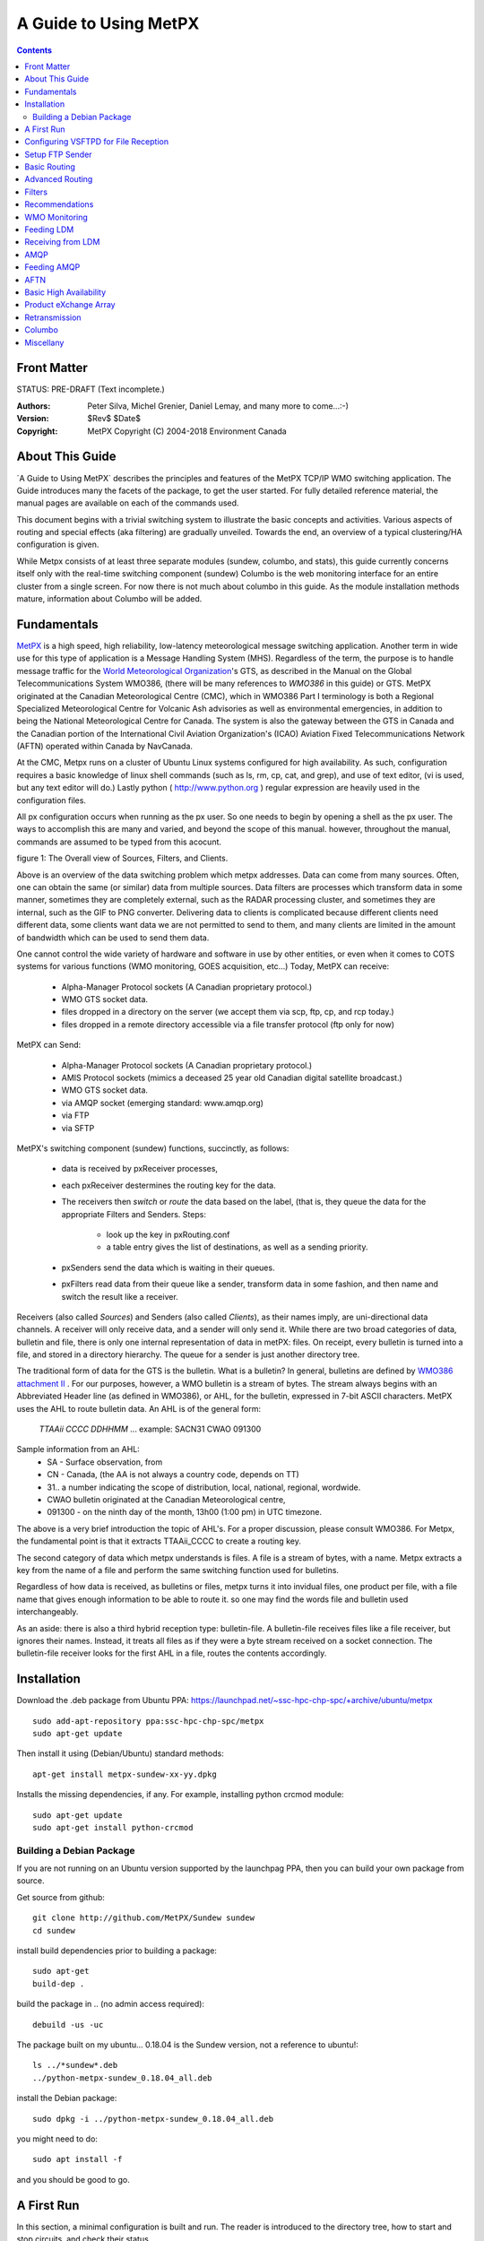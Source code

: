 ======================
A Guide to Using MetPX 
======================


.. contents::

Front Matter
-------------

STATUS: PRE-DRAFT (Text incomplete.)

:Authors: 
    Peter Silva, Michel Grenier, Daniel Lemay,
    and many more to come...:-)

:Version: 
     $Rev$
     $Date$


:Copyright: MetPX Copyright (C) 2004-2018  Environment Canada



About This Guide
---------------- 
´A Guide to Using MetPX´ describes the principles and features of the MetPX TCP/IP WMO switching
application.  The Guide introduces many the facets of the package, to get the user started.
For fully detailed reference material, the manual pages are available on each of the commands used.

This document begins with a trivial switching system to illustrate the basic concepts and activities.
Various aspects of routing and special effects (aka filtering) are gradually unveiled.  
Towards the end, an overview of a typical clustering/HA configuration is given.

While Metpx consists of at least three separate modules (sundew, columbo, and stats), 
this guide currently concerns itself only with the real-time switching component (sundew)
Columbo is the web monitoring interface for an entire cluster from a 
single screen.  For now there is not much about columbo in this guide.  As
the module installation methods mature, information about Columbo will be added.


Fundamentals
------------
`MetPX <http://metpx.sourceforge.net/>`_ is a high speed, high reliability, 
low-latency meteorological message switching application.  Another term in
wide use for this type of application is a Message Handling System (MHS).
Regardless of the term, the purpose is to handle message traffic for the 
`World Meteorological Organization <http://www.wmo.int>`_'s GTS, as described in the 
Manual on the Global Telecommunications System WMO386, 
(there will be many references to *WMO386* in this guide) or GTS.  MetPX 
originated at the Canadian Meteorological Centre (CMC), which 
in WMO386 Part I terminology is both a Regional Specialized Meteorological 
Centre for Volcanic Ash advisories as well as environmental emergencies, 
in addition to being the National Meteorological Centre for Canada. The 
system is also the gateway between the GTS in Canada and the Canadian 
portion of the International Civil Aviation Organization's (ICAO) 
Aviation Fixed Telecommunications Network (AFTN) operated within Canada
by NavCanada.

At the CMC, Metpx runs on a cluster of Ubuntu Linux systems configured for high 
availability.   As such, configuration requires a basic knowledge of linux 
shell commands (such as ls, rm, cp, cat, and grep), and use of text editor, 
(vi is used, but any text editor will do.)  Lastly python 
( http://www.python.org ) regular expression are heavily used in the 
configuration files. 

All px configuration occurs when running as the px user. So one
needs to begin by opening a shell as the px user.  The ways to accomplish
this are many and varied, and beyond the scope of this manual. however,
throughout the manual, commands are assumed to be typed from this acocunt.


.. image:: BigPicture.png

figure 1: The Overall view of Sources, Filters, and Clients.

Above is an overview of the data switching problem which metpx addresses.
Data can come from many sources.  Often, one can obtain the same (or
similar) data from multiple sources.   Data filters are processes
which transform data in some manner, sometimes they are completely
external, such as the RADAR processing cluster, and sometimes they 
are internal, such as the GIF to PNG converter.  Delivering data to 
clients is complicated because different clients need different
data, some clients want data we are not permitted to send to them,
and many clients are limited in the amount of bandwidth which
can be used to send them data.

One cannot control the wide variety of hardware and software in use
by other entities, or even when it comes to COTS systems for various 
functions (WMO monitoring, GOES acquisition, etc...) Today, MetPX can receive:

 * Alpha-Manager Protocol sockets (A Canadian proprietary protocol.)
 * WMO GTS socket data.
 * files dropped in a directory on the server (we accept them via scp, ftp, cp, and rcp today.)
 * files dropped in a remote directory accessible via a file transfer protocol (ftp only for now)

MetPX can Send:

 * Alpha-Manager Protocol sockets (A Canadian proprietary protocol.)
 * AMIS Protocol sockets (mimics a deceased 25 year old Canadian digital satellite broadcast.)
 * WMO GTS socket data.
 * via AMQP socket (emerging standard: www.amqp.org)
 * via FTP 
 * via SFTP

MetPX's switching component (sundew) functions, succinctly, as follows:  

 * data is received by pxReceiver processes, 
 * each pxReceiver destermines the routing key for the data.
 * The receivers then *switch* or *route* the data based on the label, (that is, they queue the data for the appropriate Filters and Senders. Steps:

    * look up the key in pxRouting.conf
    * a table entry gives the list of destinations, as well as a sending priority.

 * pxSenders send the data which is waiting in their queues.  
 * pxFilters read data from their queue like a sender, transform data in some 
   fashion, and then name and switch the result like a receiver.

Receivers (also called *Sources*) and Senders (also called *Clients*), as 
their names imply, are uni-directional data channels.  A receiver will only 
receive data, and a sender will only send it.   While there are two broad 
categories of data,  bulletin and file,  there is only one internal 
representation of data in metPX: files.  On receipt, every bulletin is 
turned into a file, and stored in a directory hierarchy.  The queue for a 
sender is just another directory tree.

The traditional form of data for the GTS is the bulletin.  What is a bulletin?
In general, bulletins are defined by `WMO386 attachment II
<http://www.wmo.ch/web/www/ois/Operational_Information/WMO386/Volume1/AttachmentII_5.pdf>`_ .  
For our purposes, however, a WMO bulletin is a stream of 
bytes.  The stream always begins with an Abbreviated Header line (as defined in WMO386), or AHL, for the bulletin, expressed in 7-bit ASCII characters.  
MetPX uses the AHL to route bulletin data.  An AHL is of the general form:

  *TTAAii* *CCCC* *DDHHMM*  ... example: SACN31 CWAO 091300

Sample information from an AHL:
 * SA - Surface observation, from
 * CN - Canada, (the AA is not always a country code, depends on TT)
 * 31.. a number indicating the scope of distribution, local, national, regional, wordwide.
 * CWAO bulletin originated at the Canadian Meteorological centre,
 * 091300 - on the ninth day of the month, 13h00 (1:00 pm) in UTC timezone.

The above is a very brief introduction the topic of AHL's. For a proper discussion, 
please consult WMO386.  For Metpx, the fundamental point is that it extracts 
TTAAii_CCCC to create a routing key.

The second category of data which metpx understands is files. A file is a stream
of bytes, with a name.  Metpx extracts a key from the name of a file and
perform the same switching function used for bulletins.

Regardless of how data is received, as bulletins or files, metpx turns
it into invidual files, one product per file, with a file name that
gives enough information to be able to route it. so one may find the words 
file and bulletin used interchangeably.


As an aside: there is also a third hybrid reception type: bulletin-file.
A bulletin-file receives files like a file receiver, but ignores their names. 
Instead, it treats all files as if they were a byte stream 
received on a socket connection. The bulletin-file receiver looks for 
the first AHL in a file, routes the contents accordingly.




Installation
------------

Download the .deb package from Ubuntu PPA: https://launchpad.net/~ssc-hpc-chp-spc/+archive/ubuntu/metpx ::

  sudo add-apt-repository ppa:ssc-hpc-chp-spc/metpx
  sudo apt-get update

Then install it using (Debian/Ubuntu) standard methods::

 apt-get install metpx-sundew-xx-yy.dpkg

Installs the missing dependencies, if any.  
For example, installing python crcmod module::

  sudo apt-get update
  sudo apt-get install python-crcmod

Building a Debian Package
~~~~~~~~~~~~~~~~~~~~~~~~~

If you are not running on an Ubuntu version supported by the launchpag PPA, then you can build
your own package from source.

Get source from github::

  git clone http://github.com/MetPX/Sundew sundew
  cd sundew

install build dependencies prior to building a package::

  sudo apt-get
  build-dep .   

build the package in .. (no admin access required)::

  debuild -us -uc
 
The package built on my ubuntu... 0.18.04 is the Sundew version, not a reference to ubuntu!::

  ls ../*sundew*.deb
  ../python-metpx-sundew_0.18.04_all.deb

install the Debian package::

  sudo dpkg -i ../python-metpx-sundew_0.18.04_all.deb

you might need to do::

  sudo apt install -f

and you should be good to go.



A First Run
-----------

In this section, a minimal configuration is built and run.
The reader is introduced to the directory tree, how to start
and stop circuits, and check their status.

First construct a small pool of sample bulletins
(copy thes commands and pasting them into a shell will build the files 
on your server.)::

  mkdir sample_bulletins
  
  cat >sample_bulletins/s1 <<EOT
  SACN31 CWAO 300651
  METAR
  BGBW 131550Z 21010KT 8000 -RADZ BKN006 OVC012 03/00 Q1009 RMK 5SC
       8SC=
  EOT
  cat >sample_bulletins/s2 <<EOT
  SANT31 CWAO 300651
  METAR
  BGBX 131550Z 21010KT 8000 -RADZ BKN006 OVC012 03/00 Q1009 RMK 5SC
       8SC=
  EOT
  cat >sample_bulletins/s3 <<EOT
  SICN25 CWAO 300651
  AAXX 04154
  71255 36/// /0202 11078 21089 333 60001=
  EOT
  
  cat >sample_bulletins/s4 <<EOT
  SICN25 CWAO 300651
  AAXX 04154
  71255 36/// /0202 11078 21089 333 60001=
  EOT
  
  cat >sample_bulletins/s5 <<EOT
  SMCN37 CWAO 300651
  AAXX 20184
  71784 16/// /0000 10036 20031 39903 40107 53021 60001 333 10040
  20020 70305=
  EOT
  
  cat >sample_bulletins/s6 <<EOT
  SMCN37 CWAO 300651
  AAXX 20184
  71783 16/// /0000 10036 20031 39903 40107 53021 60001 333 10040
  20020 70305=
  EOT

Now build a sample configuration:: 

 
  PXETC=/etc/px

  cat >${PXETC}/rx/file.conf <<EOT
    type bulletin-file
    extension file\:-CCCC:-TT:-PRIORITY:Direct
  EOT
    
  cat >${PXETC}/rx/loop.conf <<EOT
    type wmo
    port 5002
    extension pxatx\:-CCCC:-TT:-PRIORITY:Direct
  EOT
    
  cat >${PXETC}/tx/loop.conf <<EOT
    type wmo
    destination wmo://localhost:5002
    accept .*:.*:.*:.*:.*:.*:.*
  EOT
          
  cat >${PXETC}/pxRouting.conf <<EOT
    key_accept .* loop 3
  EOT
 

As the above series of commands show, configuration files for metpx
reside in the /etc/px directory.  Configuration which applies to multiple
channels is in this directory.  Individual channels are created by
placing an appropriate .conf file in an rx, fx, or tx sub-directory.
The above configuration creates two receivers and one sender.
The pxRouting.conf file specifies a central table consulted by all 
receivers and filters. The routing table above routes any and all data 
received to the loop sender.  Start it up to see what happens::

  px@laptop:~/$ px start

The above will start all the configured recievers and senders, it will
also build the queuing directories for each defined channel::

  laptop% ls -lr rxq txq
  txq:
  total 4
  drwxr-xr-t 2 px px 4096 2006-10-08 23:03 loop

  rxq:
  total 8
  drwxr-xr-t 2 px px 4096 2006-10-08 23:03 loop
  drwxr-xr-t 2 px px 4096 2006-10-08 23:04 file
  laptop%   

Now, Let's have a look at the processes::

  px@laptop:~/$ ps ax | grep px
  15897 pts/2    S      0:00 su - px
  16848 pts/2    S      0:00 python /usr/sbin/pxReceiver loop start
  16849 pts/2    S      0:00 python /usr/sbin/pxReceiver file start
  16856 pts/2    R      0:04 python /usr/sbin/pxSender loop start
  16863 pts/2    R+     0:00 grep px
  px@laptop:~/$  

So the Receivers have started.  Let us given them some data to route::

  cp sample_bulletins/* /var/spool/px/rxq/file

That will copy a selection of bulletins into the file receiver's input queue.  What happens next?:

1. The bulletins are ingested and queued for transmission via the loop sender.   

2. The loop sender sends the bulletins to the loop receiver.

3. The loop receiver ingests and queues the data for transmission via loop sender.

4. The loop sender sends the bulletins to the loop receiver.

5. The loop receiver detects that these are duplicate messages and discards them.

Lets have a look at the log files in the /var/log/px, directory and examine the results.
There should be three log files, and they should indicate normal startup.  Look at rx_file.log first::

  2006-10-08 00:23:31,060 [INFO] Receiver file has been started
  2006-10-08 00:23:31,061 [INFO] Initialisation of source file
  2006-10-08 00:23:31,064 [INFO] Ingestor (source file) can link files to clients: ['loop']
  2006-10-08 00:23:31,290 [INFO] Initialisation of client loop
  2006-10-08 00:23:31,506 [INFO] Routing table used: /etc/px/pxRouting.conf
  2006-10-08 00:24:36,553 [INFO] 6 bulletins will be ingested
  2006-10-08 00:24:36,556 [INFO] (107 Bytes) Ingested in DB as /var/spool/px/db20061008/SM/file/CWAO/SMCN37_CWAO_300651___0001:file\:CWAO:SM:3:Direct:20061008042436
  2006-10-08 00:24:36,557 [INFO] Queued for: loop


Then the rest of the bulletins are ingested once, and each in turn is queued 
for transmission on the loop wmo sender.  Note what has been done to name 
the file corresponding to the bulletin received.  The file name begins with 
the complete AHL, then the a randomizing counter is added, followed by the 
string given in the extension directive, and a reception timestamp.   The 
following line, 'Queued for' indicates whose transmission queues the file 
will be linked to.

Now have a look at the log of the sender::

  2006-10-08 00:23:31,278 [INFO] Sender loop has been started
  2006-10-08 00:23:31,316 [INFO] Initialisation of client loop
  2006-10-08 00:23:31,543 [INFO] Trying to connect remote host localhost
  2006-10-08 00:23:31,547 [INFO] Connexion established with localhost
  2006-10-08 00:24:36,615 [INFO] 6 new bulletins will be sent
  2006-10-08 00:24:36,616 [INFO] (130 Bytes) Bulletin SACN31_CWAO_300651___0006:file\:CWAO:SA:3:Direct:20061008042436  delivered
  2006-10-08 00:24:36,617 [INFO] (130 Bytes) Bulletin SANT31_CWAO_300651___0005:file\:CWAO:SA:3:Direct:20061008042436  delivered
  2006-10-08 00:24:36,618 [INFO] (103 Bytes) Bulletin SICN25_CWAO_300651___0003:file\:CWAO:SI:3:Direct:20061008042436  delivered
  2006-10-08 00:24:36,618 [INFO] suppressed duplicate send SICN25_CWAO_300651___0004\:file\:CWAO:SI:3:Direct:20061008042436
  2006-10-08 00:24:36,619 [INFO] (141 Bytes) Bulletin SMCN37_CWAO_300651___0001:file\:CWAO:SM:3:Direct:20061008042436  delivered
  2006-10-08 00:24:36,620 [INFO] (141 Bytes) Bulletin SMCN37_CWAO_300651___0002:file\:CWAO:SM:3:Direct:20061008042436  delivered
  2006-10-08 00:24:36,722 [INFO] 5 new bulletins will be sent
  2006-10-08 00:24:36,722 [INFO] suppressed duplicate send SACN31_CWAO_300651___00001:localhost:CWAO:SA:3:Direct:20061008042436
  2006-10-08 00:24:36,723 [INFO] suppressed duplicate send SANT31_CWAO_300651___00002:localhost:CWAO:SA:3:Direct:20061008042436
  2006-10-08 00:24:36,723 [INFO] suppressed duplicate send SICN25_CWAO_300651___00003:localhost:CWAO:SI:3:Direct:20061008042436
  2006-10-08 00:24:36,723 [INFO] suppressed duplicate send SMCN37_CWAO_300651___00004:localhost:CWAO:SM:3:Direct:20061008042436
  2006-10-08 00:24:36,724 [INFO] suppressed duplicate send SMCN37_CWAO_300651___00005:localhost:CWAO:SM:3:Direct:20061008042436

The loop receiver log will show the messages being ingested, and sent, as in 
the file receiver.  So from this you can see a very simple installation 
configuration self-test.  Complete the excercise::

  px@laptop:~/log$ px stop
  px@laptop:~/log$ px status
  * receiver loop is not running
  * receiver file is not running
  * sender loop is not running
  px@laptop:~/log$ ps ax | grep px
  15897 pts/2    S      0:00 su - px
  18704 pts/2    S+     0:00 grep px
  px@laptop:~/log$    


So now one can:
  * Build a basic configuration. 
  * Start them all up as a group, and stop them.
  * See what is going on in the log files.

experiments:

 * Do *px start*, then *pxSender loop stop*, then feed the data from sample 
   bulletins into the file receiver.  Look at txq/loop.  What do you see?
 * Replace wmo by am in the loop receiver and sender. You can now exchange data 
   with Canadian MetManager, or AM software.
 * Make the test run forever by *noduplicates false* to the loop sender's config 


Configuring VSFTPD for File Reception
-------------------------------------

Being careful, one can likely use any FTP server.  However,
use of VSFTPD makes configuration quite simple.  It is available from 
standard Debian/Ubuntu repositories via *apt-get install vsftpd*.  

Here is a complete /etc/vsftpd.conf::

  cat >/etc/vsftpd.conf <<EOT
  # These are Debian/Ubuntu Defaults ...
  listen=YES
  dirmessage_enable=YES
  xferlog_enable=YES
  connect_from_port_20=YES
  secure_chroot_dir=/var/run/vsftpd
  pam_service_name=vsftpd
  rsa_cert_file=/etc/ssl/certs/ssl-cert-snakeoil.pem
  rsa_private_key_file=/etc/ssl/private/ssl-cert-snakeoil.key
  ascii_upload_enable=YES
  ascii_download_enable=YES
  
  # Do not want users logging in without pw.
  anonymous_enable=NO
  # will specify which users can log in in /etc/vsftpd.user_list
  userlist_enable=YES
  userlist_deny=NO
  userlist_file=/etc/vsftpd.user_list
  write_enable=YES
  
  # all the authenticated users are 'guests' of the px account.
  # when they log in, they will be placed in the right reception queueing directory.
  local_enable=YES
  guest_enable=YES
  guest_username=px
  virtual_use_local_privs=YES
  user_sub_token=$USER
  local_root=/var/spool/px/rxq/$USER
  EOT
 

NOTE:
   vsftpd has a very picky parser for it's configuration files:

   * it cares about capital letters versus lower case, and spaces.
   * Do not put spaces before or after directives, or around the = sign.
   * Do not apply trailing comments, they will be considered part of the value setting.  
   * Comments need their own line. 

For each *guest* user, vsftp will chroot the session into a directory given
by the local_root pattern, so the *file* will have /var/spool/px/rxq/file as 
the working directory on login.

Now that we have a vsftpd configuration, also need to prep for guest users.
This is because of an oddity in vsftpd's PAM setup on ubuntu (same on Deb?), 
where it refuses to approve a login unless the account has a valid shell.  
/bin/false was already used as a login shell for many users, but it is not
in /etc/shells.  Worrying that this was on purpose, and not wanting to 
assign a useful shell to 'guests', added a bogus one to /etc/shells instead::

  echo "/bin/true" >>/etc/shells

Of note, vsftpd has the virtual user / guest user concept.  This makes it easier
to set up ftp receivers.  For example, to configure ftp reception for 
the 'file' receiver defined in the first run above, just do the following::

 
  useradd  -s /bin/true file   # create the 'file' user.
  echo "file" >>/etc/vsftpd.user_list  # permit him to ftp into the server.
  passwd file  # set his password.
     # assume it is ILuvData

Send username and password to the technical contact at your data source, 
and your work is done!


Setup FTP Sender
-----------------

Change the sender loop configuration::

  cat >${PXETC}/tx/loop <<EOT
  type single-file
  destination ftp://file:ILuvData@localhost
  accept .*
  EOT

So there you have a basic FTP sender!


Now if you want to play around with the filename once at its destination,
there is an option "filename" in the configuration that you can use.
The option can be uses  ::


  NONE        deliver with the complete metpx filename (its the default)

  WHATFN      the first part of the metpx filename (string before first :)
  HEADFN      HEADER part of the metpx filename (bulletin only)
  TIME        time stamp appended to filename. Example of use: WHATFN:TIME
  DESTFN=str  direct filename declaration str

  SENDER       the metpx filename may end with a string SENDER=<string>
               in this case the <string> will be the remote filename
               This is borrowed from the PDS application...

  DESTFNSCRIPT=script.py  invoke a script that will process the input filename
                          and generate the remote filename. The script must be
                          found in $PXROOT/etc/scripts



Basic Routing
-------------

FIXME: Add a second router, create per bulletin pxRouting file.


* file naming requirements and conventions.

* source 
  apply accept to extract key.

* pxRouting.conf

  * list of keys with clients to route to.
  * find key, queue up for those clients.

* client.

  * looks in it´s queue
  * applies reject/accept, sends as directed.


Advanced Routing
----------------

use Nws, ukmet & noaaport triple GTS feed routing as example.
receiving same bulletins from multiple sources, suppressing some sources
for some destinations, using reject/accept.

FIXME: input from amb




Filters
-------
When you need to modify/convert a product prior to its shipping, the
user should make use of a pxFilter.  Products routing to the filter works 
exactly like routing to a client.  And the converted products are routed 
from the filter exactly like if the filter was a receiver. 
In the pxFilter configuration file, use option fx_script followed by the name
the python script file.  The user must provide this python script in
$PXROOT/etc/scripts. 

The python script receives the input filename and the process'logger object.
The script is expected to return one of the following values ::

    None           : which means the input file was incorrect
    input filepath : which means the input file is already in the proper fashion
    output filepath: which is the path for the newly created product.

The following example is a filter that change the origin of a bulletin from
CWNT to CWAO (absolute nonsense). The output file name (if we succeed) is the
same as the input file except that it has its field :Direct: replaced by
:Converted:.  It is a good practice to implement the three return cases 
explained earlier. ::

   import sys,os,time,stat,string

   class Transformer(object):

      def __init__(self):
          pass

      def renamer(self,ipath):
          opath = ipath.replace('Direct','Converted')
          return opath

      def perform(self, ipath, logger ):

          # file already converted

          parts =  ipath.split(':')
          if parts[-2] == 'Converted' : return ipath

          # read in the file

          data=''
          try :     
                    f = open(ipath, 'r')
                    data = f.read()
                    f.close()
          except :  
                    # problem with file return None
                    return None

          # change header

          data = data.replace('CWNT','CWAO')

          # write the file into its proper name

          opath = self.renamer(ipath)
          f = os.open( opath, os.O_CREAT | os.O_WRONLY )
          os.write( f , data )
          os.close( f )

          # log a message

          return opath

   transformer=Transformer()
   self.fx_script=transformer.perform

The very last line is very important. It sets the fx_script with
the module perform that does the filtering work.

(NOTE  dx_script... should be covered too MG)


Recommendations
----------------


Use revision control on configuration files.
  systems such as RCS, CVS, and Subversion are very helpful for maintaining
  configuration files. One of the primary advantages of text based configuration
  files is being able to compare different configurations easily via diff.
  tracking who made what change, when, can be invaluable when troubleshooting.

Use separate reception directories to clarify sources of data.
  One could configure a single reception directory for all data. Sorting
  through such a directory to determine which files are which data will be
  more cumbersome and error prone than if the reception is separate at least
  for each entity delivering data to a MetPX instance.  This will also reduce
  processing overhead, because fewer masking patterns will be in place for each
  reception directory, and for each file, one will have to go through fewer patterns.

Use key directive (in preference over key_accept) and comments copiously in pxRouting.conf
  MetPX provides the ability to use broad patterns to perform very simple routing.
  In an NMC, or other environment where delivering the wrong data to the wrong 
  client can have important consequences, one uses such patterns very 
  sparingly.  Instead, very detailed, specific routing tables are common.  
  CMC uses approximately 30,000 bulletin data routing entries and 60,000 
  entries for file data in their routing tables.  A major goal in MetPX's 
  design was to efficiently operate with very large routing tables.
 
  MetPX is not designed as an indiscriminate weather broadcasting tool
  where the main constraint is client need for data, rather than provider
  constraints (such as permissions)  

    key SACN37_CWAO NWP,Archive 3  # Private stations from provincial Hydro 
    key SICN25_CWAO NWP,Archive,GTS_main 3 # our stations in Northern Province of Hoser
    key SANT31_CWAO NWP,Archive,GTS_main,GTS_backup 3
    key SMCN37_CWAO NWP,Archive,GTS_main,GTS_backup 3

  When sending data, one always must be cognizant of the channel over which the
  data is being sent.  Sending radar data over a phone line, for example, will 
  often result in not being able to get weather warnings through, because the 
  line will be clogged.  Metpx provides precise routing in order for users to
  be able to control exactly what is sent on a communications link at any
  given time.  

  Beyond the practical necessity of controlling bandwidth, there is the need
  to assure data providers of appropriate distribution of their data.  Key
  to obtaining many sorts of data is the promise not to distribute it.  Systems
  which are oriented towards weather broadcasting are thus ill-suited for
  our needs.

  With all this in mind, It is anathema to permit users to easily be able to 
  request re-transmission of large amounts of data or different types of
  data.  Manual oversight, as a management function, is *a good thing*. 


WMO Monitoring 
--------------

FIXME: input needed LP, write up a little configuration...
 * promote the DWD package, provide a link...
 * Give a sample circuit configuration.


Feeding LDM
-----------

Unidata's Local Data Manager ( http://www.unidata.ucar.edu/software/ldm/ ) is well known
in the meteorological community.  There is no special configuration needed to feed ldm using METPX.
A simple scenario could be, from METPX, send the product into a directory.
Periodically run pqinsert on each file... thats it.
Refer to LDM's documentation for more details.

Receiving from LDM
------------------
LDM uses a configuration file called pqact.conf. It defines action to take
the product selected (pattern matching on product names). The directive also
defines an output directory (or a filter with an output directory as argument).
To feed metpx from LDM's output products you simply specify the output
directory to be an rxq directory (or it could be a link to it). The
filename of an LDM output product consist of 1 word. The receiver will have
to define the extension to use on that file.

An example of pqact.conf directives ::

  #
  # NCEP Extended Range Model (MRF model)
  #
  HRS     ^H.E[L-Y][0-9][0-9] KWB. ([0-3][0-9])([0-2][0-9])
          FILE    data/GRIB/(\1:yyyy)(\1:mm)\1\2_mrf_nh.grb
  HRS     ^H.F[L-Y][0-9][0-9] KWB. ([0-3][0-9])([0-2][0-9])
          FILE    /apps/px/rxq/from_ldm/(\1:yyyy)(\1:mm)\1\2_mrf_sh.grb

where /home/ldm/data/GRIB is a link to /apps/px/rxq/from_ldm for example

And here is a possible receiver for these products (from_ldm.conf) ::

  #
  #  receive and treat all grib products coming from ldm
  #
  type single-file

  batch 1000

  routemask        true
  routing_version  1
  routingTable     /apps/px/etc/LDM_ROUTING.conf

  mtime 300

  extension LDM:MRF:GRIB:BIN:

  accept ^.........._(.*grb:LDM:MRF:GRIB:BIN).*

AMQP
----
The Advanced Message Queueing Protocol (AMQP, www.amqp.org) is an emerging standard from
the financial sector which strives to be interoperable and vendor, language, and transport neutral.
There is a very close conceptual alignment between traditional WMO messages, and AMQP.  For MetPX in particular, the affinities are very clear.  Terminology mapping:  

========== ==========
   Concept Mapping
---------------------
  AMQP       MetPx
========== ==========
Exchange   Receiver
Binding	   Routing
Queue      Sender
Broker     MHS, Switch
========== ==========

So if you read AMQP literature about an Exchange, it is basically referring to a Receiver in MetPx.
Current work in MetPX is aimed at bridging to AMQP. a amqp Sender can feed metpx data to an AMQP broker. An AMQP receiver, similarly connects to an amqp broker, and accepts data from it.  There is currently no plan to implement full AMQP broker functionality.

In order to demonstrate AMQP usage, please visit the rabbitmq.com web site, and install that broker. Packages are readily available for installation via apt-get after adding rabbitmq´s repository.  The following examples assume that rabbitmq has been installed on localhost.  No further configuration is assumed.

Feeding AMQP
------------

Following the simple loopback examples above.  the loop transmitter can be 
re-cast as an amqp sender::

  pxSender loop stop
  cat >${PXETC}/tx/loop.conf <<EOT
    type amqp
    destination amqp://guest:guest@localhost//data
    accept .*
  EOT
  pxSender loop start

you can then repeat the 






AFTN
----

The AFTN over TCP/IP Gateway in MetPX is an end-node implemention, which expected 
to talk to to a AFTN Message Handling System.  It is not a complete AFTN MHS on 
its own.  The protocol implemented was specified by NavCanada for use with their 
MHS, which should be quite similar to the interface supported by AFTN MHS's from 
vendor FIXME: XYZ.

AFTN is well, necessarily completely different from WMO protocols.  Instead of 
unidirectional channels, AFTN requires bi-directional channels.   Instead of using 
WMO headers, there are AFTN envelopes to remove, and inside are WMO messages., 
there are mappings, and WMO bulletins are encapsulated within AFTN messages.  

Typical configuration file for a transceiver::
    
    # Note: In a real metpx configuration file, comment cannot be added at the end
    # of the line (only at the beginning)

    type             aftn         # At this time, only possible type for a transceiver
    subscriber       True         # False if it is a provider (in practice, always subscriber)
    host             192.168.1.1  # Remote host name (or ip) where to send files
    portR            12345        # Receiving port
    portS            12346        # Sending port
    stationID        TLA          # Three letter ID of this party
    otherStationID   LTA          # Three letter ID of the other party
    address          CWAOYYYY     # AFTN address of this process
    otherAddress     CWBOZZZZ     # AFTN address of the other party
    digits           4            # Number of digits used in the Channel Sequence Number (CSN)
    timeout          10           # Time we wait between each tentative to connect

    # Extension to be added to the ingest name
    extension aftn:-CCCC:-TT:-CIRCUIT:Direct 

    emask *:aftn:*:*:*:*          # Do not return on AFTN link what was received on AFTN  
    imask *:*:*:*:*:Direct:*      # Accept everything else with "Direct" well placed 

 
  Routing table is used at reception of a message and also for transmission of a message.
  Same routing table directives (*key, clientAlias*) as for receivers are used for transceiver of type aftn.

In addition, two other directives are used:

**subclient <client>  <subclient1, subclient2,...,subclientN>**

    This directive is used to define the subclients to which a given client can refers.  The following clients can be used in *key* and *clientAlias*
    directives:

    | <client.subclient1>
    | <client.subclient2>
    | <client.subclientN>

    | On reception, the bulletin will be linked in the tx queue of <client>.
    | On transmission, the <client> must know how to use the <subclient?> part
      to do appropriate delivery.

    At this moment, the subclient directive is only used for a transceiver of type aftn.

    ex: We will use a "client" with the name "toto" that is a transceiver of type aftn

    ::

        subclient toto AAAAAAAA,BBBBBBBB,CCCCCCCC
        clientAlias ab toto.AAAAAAAA toto.BBBBBBBB
        clientAlias abc AB,toto.CCCCCCCC
        key AACN01_ANIK ab,client1,client2
        key AACN02_ANIK client3,abc

        When a px receiver receive an AACN01_ANIK bulletin, it will be linked 
        in the tx queue of the transceiver named toto.

        The transceiver named toto will delivers the AACN01_ANIK bulletin to the following address:
        AAAAAAAA and BBBBBBBB (because the transceiver toto know how to use these subclient (in our
        example, these are AFTN addresses))

**aftnMap     <address|DEFAULT>     <prefix_header>**

    This directive is **only used on reception** of message by a transceiver of type aftn.
    If the text part of the message has no WMO Header, one will be created (thanks to the
    aftnMap entries) for each destination address in the message.

    If a destination address present in the message has no associated aftnMap directive,
    the prefix_header defined by aftnMap DEFAULT will be used.

    ex::

        aftnMap DEFAULT AACN30
        aftnMap AAAAAAAA AACN30
        aftnMap BBBBBBBB UANT30

        A transceiver (type aftn) receive a message with no WMO header and the destinaton addresses are: AAAAAAAA, BBBBBBBBB, CCCCCCCC
        Bulletins with following header will be created, ingested in the DB and linked to appropriate (following key directives) clients:

        AACN30 AAAA  (AAAA is the last 4 characters of AAAAAAAA)
        UANT30 BBBB  (BBBB is the last 4 characters of BBBBBBBB)
        AACN30 CCCC  (CCCC is the last 4 characters of CCCCCCCC)


Basic High Availability
-----------------------

The first step in improving availability over running a single system on it´s own
is to pair servers up, and have some provision for failover between the paired machines.
If servers A and B are configured in HA mode, then typically it is in an active/passive
way, where Server A is active, while B is idle.  In the case of failure of the server A, 
B is ready to take over processing for Server A.  To do that, it needs to assure itself that 
server A is down, and then take over the disk data from A so that it knows which operations are pending.

The need to take over disk space means that some form of shared storage is needed
so that both servers can access it.   There are many ways of doing this, from DRBD running over
ethernet, to myriad cluster file systems, to simple file system failover over fibre channel using heartbeat.
Regardless of the method of shared storage, the impact on sundew is the same.

One does not typically share /var across an HA cluster, but have separate application file systems
which transition to the active server.  So configuration of sundew needs to use this shared
space.

Example... assume /apps is a path where storage is moved between peers in an HA cluster. 
Assuming sundew is already installed the instructions for moving application data onto 
shared space would be something like below::

 
  px stop
  mkdir /apps/px
  mv /var/log/px /apps/px/logs
  ln -s /apps/px/logs /var/log/px
  mv /var/spool/px/* /apps/px
  ln -s /apps/px /var/spool
  mv /etc/px /apps/px/etc
  ln -s /apps/px/etc /etc/px
  chown -R px.px /apps/px
  px start
 


Product eXchange Array
----------------------

Beyond running in simple failover pairs which are still limited to the performance of a single
server, one can scale performance to an arbitrary level 
by moving to a fully scalable configuration. Normally, Sundew is an application which runs 
on a single computer.  This is an express decision to ensure focus in application development, 
and to maximally leverage existing technologies.  Sundew is not limited to running on a single 
system, and at the Canadian Meteorological Centre, it is deployed across at least four 
servers, fronted by load balancers, to increase processing capacity, and provide 
reliability beyond what is possible to do with a single server.  Because the approach 
is to leverage existing technologies, those technologies are treated as 
interchangeable components, to be substituted when it makes sense to do so.

To provide higher reliability than a single server, one configures servers in pairs, 
with a sort of shared storage (where the application stores data in transit.)  
Usually, one server has access to the storage at a time, when the primary server 
fails, the secondary server has to notice, and then take over the shared
storage, and continue operations.  To scale beyond a single server, one requires
a technology which accepts requests for service, and distributes them across
an array of identically configured servers.

So there are the three commodity technologies required:  failover monitoring, 
shared storage, and load balancing.  There is a wide variety of different products 
which accomplish some or all of the functions above.  We have not attempted to 
do a formal survey and evaluation of all of them, and the field is rapidly 
evolving in any event.  The technologies were chosen in 2004 and have served us 
well.  For more information on high availability and clustering products with 
linux, there is: http://lcic.org.  Besides Free Software solutions, there are
many other solutions such as proprietary software, and hardware (load balancers, 
and fibre channel SAN equipment.)  It is simplest to say, YMMV.

With that said, At the CMC, all systems are deployed in pairs (twins).  Each twin
has large internal disks and two data partitions.  One partition is for local 
storage, the other partition mirrors the local storage of the twin.  Such a solution
is adequate when one can consider retaining only the information that fits on 
internal disks.  http://www.drbd.org does the mirroring , and failure of the other 
twin, is recognized using heartbeat (http://www.linux-ha.org/.)  For load balancing,
ldirectord ( http://www.vergenet.net/linux/ldirectord) controls the linux virtual 
server load balancer twins.

.. image:: PXA.png

In terms of configuration, an address published for the load balancer is used by all incoming connections (socket or file based.)  An array of processing nodes 
sits behind the load balancer, each taking a portion of the incoming requests as 
assigned by the load balancer.  The processing nodes also perform transformations 
as configured. There are some operations which are necessarily "global" in that a single system needs to have an understanding of all relevant data.  examples of such 
systems are 

collected observations 
   for forwarding to the WMO.  To determine the revision level of a collected 
   bulletin, or indeed collect all reports for a given bulletin, the contituent 
   reports may have been received on any number of array processing nodes.  To
   produce a colelcted bulletins all the individual reports need to be forwarded to
   a single server.
   
socket senders.  
   Peer organizations typically do not look kindly on opening a large number of 
   identical sockets (1 from each array processors), so the appropriate data is 
   concentrated on a single node, and then the single node can open a single 
   socket and transmit all requisite data.

pull receivers.
   Pull receivers which do not delete files on the source need to maintain a global
   state of files already pulled, to prevent multiple retrivals of the same data.

Besides the actual data routing, processing, and delivery, there is another pair
of servers dedicated to monitoring.  This pair of servers runs the columbo module
and a web server, as well as the statistics module.  This minimizes the load for
statistics and monitoring on nodes which need to do processing.


Retransmission
--------------

It is possible to retransmit a product, or several products to a client.
The metpx package provides two utilities for that namely pxRetransmit and
pxRetrans. pxRetrans is a more complete utility searching for the user 
through the database for the products and retransmitting to various combination
of clients. pxRetransmit is a simple shell script with at least 2 arguments.
The first argument is the client (sender) name, the second is the absolute path
of the product you want to retransmit. You can put as many products as you want
Here is an example which retransmit all SXVX45 bulletins to the navcan client::
 
   cd $PXROOT/db/20080604/SX/pds6/KWNB
   pxRetransmit  navcan  ./SXVX45*
 

You can list more than one product for the last command line arguments.
A detailed description of the pxRetrans program is found here (Daniel...!!!)

Columbo
-------

Need to install it on the laptop first... get packaging out of the way.



Miscellany
----------

OK, there is also mr-clean, which eliminates unwanted empty directories, 
as well as pxChecker which restarts any channels which may have failed.  Those 
processes generally need no attention.  

bandwidth control using vsftpd ... at least for reception.



